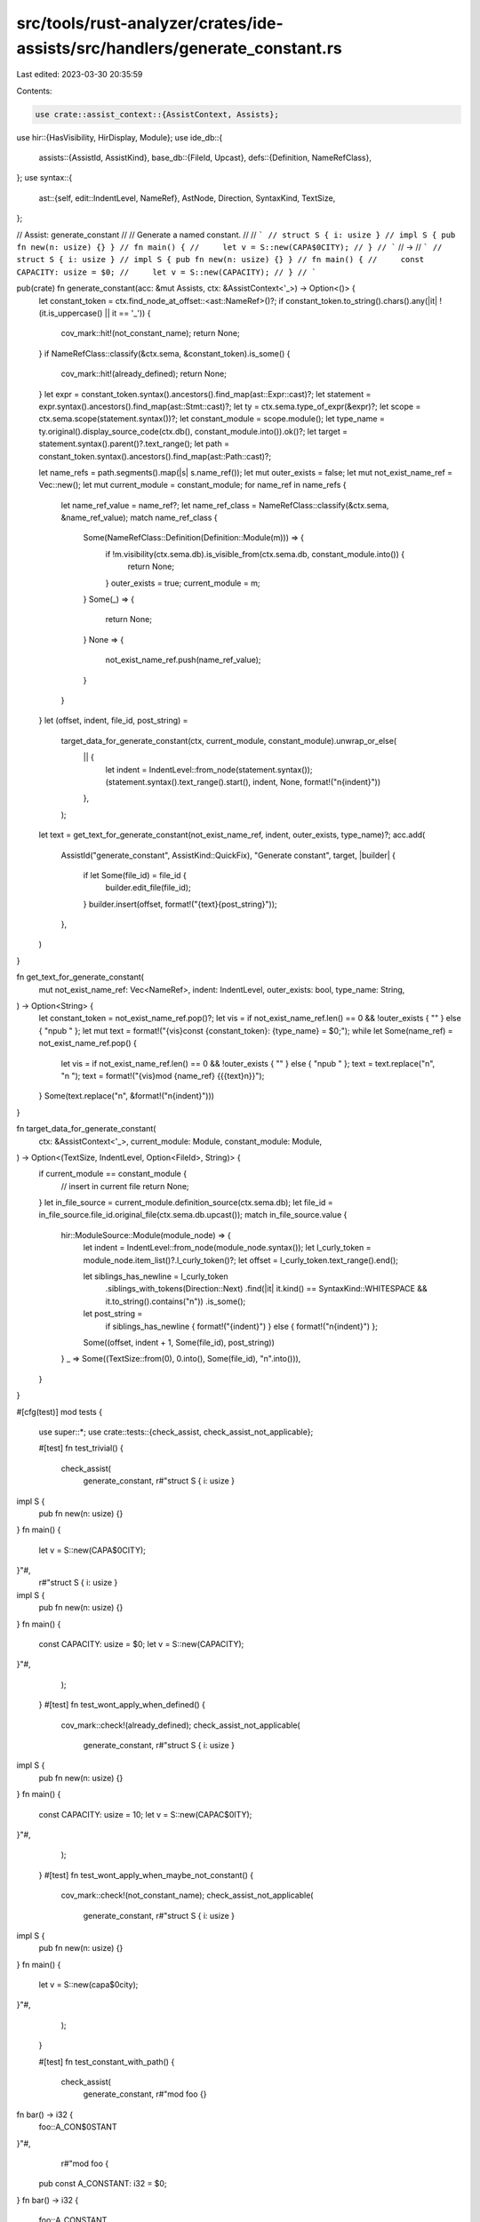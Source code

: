 src/tools/rust-analyzer/crates/ide-assists/src/handlers/generate_constant.rs
============================================================================

Last edited: 2023-03-30 20:35:59

Contents:

.. code-block:: rs

    use crate::assist_context::{AssistContext, Assists};
use hir::{HasVisibility, HirDisplay, Module};
use ide_db::{
    assists::{AssistId, AssistKind},
    base_db::{FileId, Upcast},
    defs::{Definition, NameRefClass},
};
use syntax::{
    ast::{self, edit::IndentLevel, NameRef},
    AstNode, Direction, SyntaxKind, TextSize,
};

// Assist: generate_constant
//
// Generate a named constant.
//
// ```
// struct S { i: usize }
// impl S { pub fn new(n: usize) {} }
// fn main() {
//     let v = S::new(CAPA$0CITY);
// }
// ```
// ->
// ```
// struct S { i: usize }
// impl S { pub fn new(n: usize) {} }
// fn main() {
//     const CAPACITY: usize = $0;
//     let v = S::new(CAPACITY);
// }
// ```

pub(crate) fn generate_constant(acc: &mut Assists, ctx: &AssistContext<'_>) -> Option<()> {
    let constant_token = ctx.find_node_at_offset::<ast::NameRef>()?;
    if constant_token.to_string().chars().any(|it| !(it.is_uppercase() || it == '_')) {
        cov_mark::hit!(not_constant_name);
        return None;
    }
    if NameRefClass::classify(&ctx.sema, &constant_token).is_some() {
        cov_mark::hit!(already_defined);
        return None;
    }
    let expr = constant_token.syntax().ancestors().find_map(ast::Expr::cast)?;
    let statement = expr.syntax().ancestors().find_map(ast::Stmt::cast)?;
    let ty = ctx.sema.type_of_expr(&expr)?;
    let scope = ctx.sema.scope(statement.syntax())?;
    let constant_module = scope.module();
    let type_name = ty.original().display_source_code(ctx.db(), constant_module.into()).ok()?;
    let target = statement.syntax().parent()?.text_range();
    let path = constant_token.syntax().ancestors().find_map(ast::Path::cast)?;

    let name_refs = path.segments().map(|s| s.name_ref());
    let mut outer_exists = false;
    let mut not_exist_name_ref = Vec::new();
    let mut current_module = constant_module;
    for name_ref in name_refs {
        let name_ref_value = name_ref?;
        let name_ref_class = NameRefClass::classify(&ctx.sema, &name_ref_value);
        match name_ref_class {
            Some(NameRefClass::Definition(Definition::Module(m))) => {
                if !m.visibility(ctx.sema.db).is_visible_from(ctx.sema.db, constant_module.into()) {
                    return None;
                }
                outer_exists = true;
                current_module = m;
            }
            Some(_) => {
                return None;
            }
            None => {
                not_exist_name_ref.push(name_ref_value);
            }
        }
    }
    let (offset, indent, file_id, post_string) =
        target_data_for_generate_constant(ctx, current_module, constant_module).unwrap_or_else(
            || {
                let indent = IndentLevel::from_node(statement.syntax());
                (statement.syntax().text_range().start(), indent, None, format!("\n{indent}"))
            },
        );

    let text = get_text_for_generate_constant(not_exist_name_ref, indent, outer_exists, type_name)?;
    acc.add(
        AssistId("generate_constant", AssistKind::QuickFix),
        "Generate constant",
        target,
        |builder| {
            if let Some(file_id) = file_id {
                builder.edit_file(file_id);
            }
            builder.insert(offset, format!("{text}{post_string}"));
        },
    )
}

fn get_text_for_generate_constant(
    mut not_exist_name_ref: Vec<NameRef>,
    indent: IndentLevel,
    outer_exists: bool,
    type_name: String,
) -> Option<String> {
    let constant_token = not_exist_name_ref.pop()?;
    let vis = if not_exist_name_ref.len() == 0 && !outer_exists { "" } else { "\npub " };
    let mut text = format!("{vis}const {constant_token}: {type_name} = $0;");
    while let Some(name_ref) = not_exist_name_ref.pop() {
        let vis = if not_exist_name_ref.len() == 0 && !outer_exists { "" } else { "\npub " };
        text = text.replace("\n", "\n    ");
        text = format!("{vis}mod {name_ref} {{{text}\n}}");
    }
    Some(text.replace("\n", &format!("\n{indent}")))
}

fn target_data_for_generate_constant(
    ctx: &AssistContext<'_>,
    current_module: Module,
    constant_module: Module,
) -> Option<(TextSize, IndentLevel, Option<FileId>, String)> {
    if current_module == constant_module {
        // insert in current file
        return None;
    }
    let in_file_source = current_module.definition_source(ctx.sema.db);
    let file_id = in_file_source.file_id.original_file(ctx.sema.db.upcast());
    match in_file_source.value {
        hir::ModuleSource::Module(module_node) => {
            let indent = IndentLevel::from_node(module_node.syntax());
            let l_curly_token = module_node.item_list()?.l_curly_token()?;
            let offset = l_curly_token.text_range().end();

            let siblings_has_newline = l_curly_token
                .siblings_with_tokens(Direction::Next)
                .find(|it| it.kind() == SyntaxKind::WHITESPACE && it.to_string().contains("\n"))
                .is_some();
            let post_string =
                if siblings_has_newline { format!("{indent}") } else { format!("\n{indent}") };
            Some((offset, indent + 1, Some(file_id), post_string))
        }
        _ => Some((TextSize::from(0), 0.into(), Some(file_id), "\n".into())),
    }
}

#[cfg(test)]
mod tests {
    use super::*;
    use crate::tests::{check_assist, check_assist_not_applicable};

    #[test]
    fn test_trivial() {
        check_assist(
            generate_constant,
            r#"struct S { i: usize }
impl S {
    pub fn new(n: usize) {}
}
fn main() {
    let v = S::new(CAPA$0CITY);
}"#,
            r#"struct S { i: usize }
impl S {
    pub fn new(n: usize) {}
}
fn main() {
    const CAPACITY: usize = $0;
    let v = S::new(CAPACITY);
}"#,
        );
    }
    #[test]
    fn test_wont_apply_when_defined() {
        cov_mark::check!(already_defined);
        check_assist_not_applicable(
            generate_constant,
            r#"struct S { i: usize }
impl S {
    pub fn new(n: usize) {}
}
fn main() {
    const CAPACITY: usize = 10;
    let v = S::new(CAPAC$0ITY);
}"#,
        );
    }
    #[test]
    fn test_wont_apply_when_maybe_not_constant() {
        cov_mark::check!(not_constant_name);
        check_assist_not_applicable(
            generate_constant,
            r#"struct S { i: usize }
impl S {
    pub fn new(n: usize) {}
}
fn main() {
    let v = S::new(capa$0city);
}"#,
        );
    }

    #[test]
    fn test_constant_with_path() {
        check_assist(
            generate_constant,
            r#"mod foo {}
fn bar() -> i32 {
    foo::A_CON$0STANT
}"#,
            r#"mod foo {
    pub const A_CONSTANT: i32 = $0;
}
fn bar() -> i32 {
    foo::A_CONSTANT
}"#,
        );
    }

    #[test]
    fn test_constant_with_longer_path() {
        check_assist(
            generate_constant,
            r#"mod foo {
    pub mod goo {}
}
fn bar() -> i32 {
    foo::goo::A_CON$0STANT
}"#,
            r#"mod foo {
    pub mod goo {
        pub const A_CONSTANT: i32 = $0;
    }
}
fn bar() -> i32 {
    foo::goo::A_CONSTANT
}"#,
        );
    }

    #[test]
    fn test_constant_with_not_exist_longer_path() {
        check_assist(
            generate_constant,
            r#"fn bar() -> i32 {
    foo::goo::A_CON$0STANT
}"#,
            r#"mod foo {
    pub mod goo {
        pub const A_CONSTANT: i32 = $0;
    }
}
fn bar() -> i32 {
    foo::goo::A_CONSTANT
}"#,
        );
    }
}


